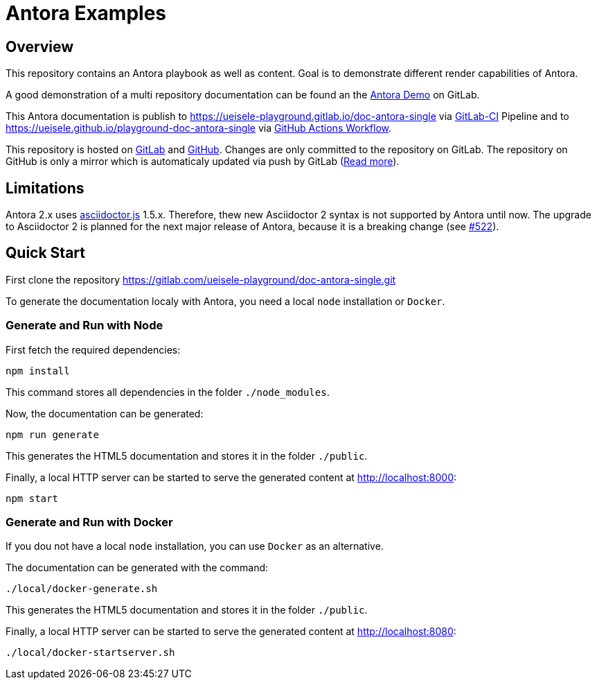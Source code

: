 = Antora Examples

== Overview

This repository contains an Antora playbook as well as content. Goal is to demonstrate different render capabilities of Antora.

A good demonstration of a multi repository documentation can be found an the https://gitlab.com/antora/demo[Antora Demo] on GitLab.

This Antora documentation is publish to https://ueisele-playground.gitlab.io/doc-antora-single via link:.gitlab-ci.yml[GitLab-CI] Pipeline and to https://ueisele.github.io/playground-doc-antora-single via link:.github/workflows/main.yml[GitHub Actions Workflow].

This repository is hosted on link:https://gitlab.com/ueisele-playground/doc-antora-single[GitLab] and link:https://github.com/ueisele/playground-doc-antora-single[GitHub]. Changes are only committed to the repository on GitLab.
The repository on GitHub is only a mirror which is automaticaly updated via push by GitLab (link:https://gitlab.com/help/user/project/repository/repository_mirroring.md[Read more]).

== Limitations

Antora 2.x uses link:https://www.npmjs.com/package/asciidoctor.js[asciidoctor.js] 1.5.x. 
Therefore, thew new Asciidoctor 2 syntax is not supported by Antora until now. The upgrade to Asciidoctor 2 is planned for the next major release of Antora, because it is a breaking change (see link:https://gitlab.com/antora/antora/-/issues/522[#522]).

== Quick Start

First clone the repository https://gitlab.com/ueisele-playground/doc-antora-single.git

To generate the documentation localy with Antora, you need a local `node` installation or `Docker`.

=== Generate and Run with Node

First fetch the required dependencies:

[source,bash]
----
npm install
----

This command stores all dependencies in the folder `./node_modules`.

Now, the documentation can be generated:

[source,bash]
----
npm run generate
----

This generates the HTML5 documentation and stores it in the folder `./public`.

Finally, a local HTTP server can be started to serve the generated content at http://localhost:8000:

[source,bash]
----
npm start
----

=== Generate and Run with Docker

If you dou not have a local `node` installation, you can use `Docker` as an alternative.

The documentation can be generated with the command:

[source,bash]
----
./local/docker-generate.sh
----

This generates the HTML5 documentation and stores it in the folder `./public`.

Finally, a local HTTP server can be started to serve the generated content at http://localhost:8080:

[source,bash]
----
./local/docker-startserver.sh
----
